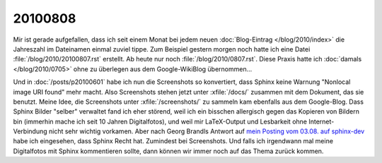 20100808
========

Mir ist gerade aufgefallen, dass ich seit einem Monat bei jedem neuen :doc:`Blog-Eintrag </blog/2010/index>` die Jahreszahl im Dateinamen einmal zuviel tippe. Zum Beispiel gestern morgen noch hatte ich eine Datei :file:`/blog/2010/20100807.rst` erstellt. Ab heute nur noch :file:`/blog/2010/0807.rst`. Diese Praxis hatte ich :doc:`damals </blog/2010/0705>` ohne zu überlegen aus dem Google-WikiBlog übernommen...


Und in :doc:`/posts/p20100601` habe ich nun die Screenshots so konvertiert, dass Sphinx keine Warnung "Nonlocal image URI found" mehr macht. Also Screenshots stehen jetzt unter :xfile:`/docs/` zusammen mit dem Dokument, das sie benutzt. Meine Idee, die Screenshots unter :xfile:`/screenshots/` zu sammeln kam ebenfalls aus dem Google-Blog. Dass Sphinx Bilder "selber" verwaltet fand ich eher störend, weil ich ein bisschen allergisch gegen das Kopieren von Bildern bin (immerhin mache ich seit 10 Jahren Digitalfotos), und weil mir LaTeX-Output und Lesbarkeit ohne Internet-Verbindung nicht sehr wichtig vorkamen. Aber nach Georg Brandls Antwort auf `mein Posting vom 03.08. auf sphinx-dev <http://groups.google.com/group/sphinx-dev/browse_thread/thread/18dc7b3d55e86485>`_ habe ich eingesehen, dass Sphinx Recht hat. Zumindest bei Screenshots. Und falls ich irgendwann mal meine Digitalfotos mit  Sphinx kommentieren sollte, dann können wir immer noch auf das Thema zurück kommen.
